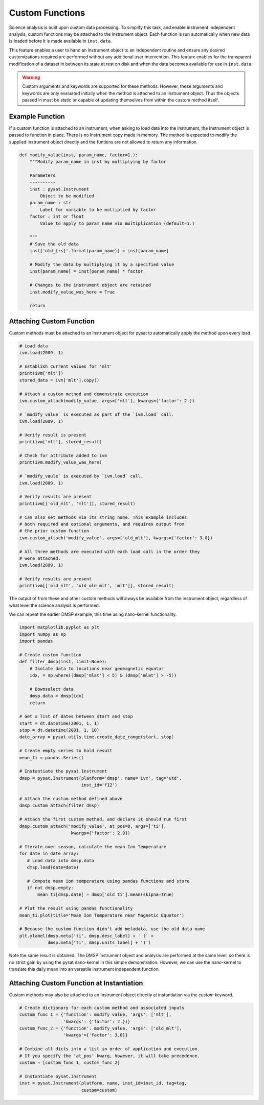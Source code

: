 .. _tutorial_custom:

Custom Functions
================

Science analysis is built upon custom data processing. To simplify this task,
and enable instrument independent analysis, custom functions may be attached to
the Instrument object. Each function is run automatically when new data is
loaded before it is made available in ``inst.data``.

This feature enables a user to hand an Instrument object to an independent
routine and ensure any desired customizations required are performed without
any additional user intervention. This feature enables for the transparent
modification of a dataset in between its state at rest on disk and when the data
becomes available for use in  ``inst.data``.

.. warning:: Custom arguments and keywords are supported for these methods.
   However, these arguments and keywords are only evaluated initially when the
   method is attached to an Instrument object. Thus the objects passed in must
   be static or capable of updating themselves from within the custom method
   itself.


Example Function
^^^^^^^^^^^^^^^^

If a custom function is attached to an Instrument, when asking to load data
into the Instrument, the Instrument object is passed to function in place. There
is no Instrument copy made in memory. The method is expected to modify the
supplied Instrument object directly and the funtions are not allowed to return
any information.

.. code:: python

   def modify_value(inst, param_name, factor=1.):
       """Modify param_name in inst by multiplying by factor

       Parameters
       ----------
       inst : pysat.Instrument
           Object to be modified
       param_name : str
           Label for variable to be multiplied by factor
       factor : int or float
           Value to apply to param_name via multiplication (default=1.)

       """
       # Save the old data
       inst['old_{:s}'.format(param_name)] = inst[param_name]

       # Modify the data by multiplying it by a specified value
       inst[param_name] = inst[param_name] * factor

       # Changes to the instrument object are retained
       inst.modify_value_was_here = True

       return

Attaching Custom Function
^^^^^^^^^^^^^^^^^^^^^^^^^

Custom methods must be attached to an Instrument object for pysat
to automatically apply the method upon every load.

.. code:: python

   # Load data
   ivm.load(2009, 1)

   # Establish current values for 'mlt'
   print(ivm['mlt'])
   stored_data = ivm['mlt'].copy()

   # Attach a custom method and demonstrate execution
   ivm.custom_attach(modify_value, args=['mlt'], kwargs={'factor': 2.})

   # `modify_value` is executed as part of the `ivm.load` call.
   ivm.load(2009, 1)

   # Verify result is present
   print(ivm['mlt'], stored_result)

   # Check for attribute added to ivm
   print(ivm.modify_value_was_here)

   # `modify_vaule` is executed by `ivm.load` call.
   ivm.load(2009, 1)

   # Verify results are present
   print(ivm[['old_mlt', 'mlt']], stored_result)

   # Can also set methods via its string name. This example includes
   # both required and optional arguments, and requires output from
   # the prior custom function
   ivm.custom_attach('modify_value', args=['old_mlt'], kwargs={'factor': 3.0})

   # All three methods are executed with each load call in the order they
   # were attached.
   ivm.load(2009, 1)

   # Verify results are present
   print(ivm[['old_mlt', 'old_old_mlt', 'mlt']], stored_result)


The output of from these and other custom methods will always be available
from the instrument object, regardless of what level the science analysis
is performed.

We can repeat the earlier DMSP example, this time using nano-kernel
functionality.

.. code:: python

    import matplotlib.pyplot as plt
    import numpy as np
    import pandas

    # Create custom function
    def filter_dmsp(inst, limit=None):
        # Isolate data to locations near geomagnetic equator
        idx, = np.where((dmsp['mlat'] < 5) & (dmsp['mlat'] > -5))

        # Downselect data
        dmsp.data = dmsp[idx]
	return

    # Get a list of dates between start and stop
    start = dt.datetime(2001, 1, 1)
    stop = dt.datetime(2001, 1, 10)
    date_array = pysat.utils.time.create_date_range(start, stop)

    # Create empty series to hold result
    mean_ti = pandas.Series()

    # Instantiate the pysat.Instrument
    dmsp = pysat.Instrument(platform='dmsp', name='ivm', tag='utd',
                            inst_id='f12')

    # Attach the custom method defined above
    dmsp.custom_attach(filter_dmsp)

    # Attach the first custom method, and declare it should run first
    dmsp.custom_attach('modify_value', at_pos=0, args=['ti'],
                        kwargs={'factor': 2.0})

    # Iterate over season, calculate the mean Ion Temperature
    for date in date_array:
       # Load data into dmsp.data
       dmsp.load(date=date)

       # Compute mean ion temperature using pandas functions and store
       if not dmsp.empty:
           mean_ti[dmsp.date] = dmsp['old_ti'].mean(skipna=True)

    # Plot the result using pandas functionality
    mean_ti.plot(title='Mean Ion Temperature near Magnetic Equator')

    # Because the custom function didn't add metadata, use the old data name
    plt.ylabel(dmsp.meta['ti', dmsp.desc_label] + ' (' +
               dmsp.meta['ti', dmsp.units_label] + ')')

Note the same result is obtained. The DMSP instrument object and analysis are
performed at the same level, so there is no strict gain by using the pysat
nano-kernel in this simple demonstration. However, we can  use the nano-kernel
to translate this daily mean into an versatile instrument independent function.

Attaching Custom Function at Instantiation
^^^^^^^^^^^^^^^^^^^^^^^^^^^^^^^^^^^^^^^^^^

Custom methods may also be attached to an Instrument object directly
at instantiation via the `custom` keyword.

.. code:: python

   # Create dictionary for each custom method and associated inputs
   custom_func_1 = {'function': modify_value, 'args': ['mlt'],
                    'kwargs': {'factor': 2.})}
   custom_func_2 = {'function': modify_value, 'args': ['old_mlt'],
                    'kwargs'={'factor': 3.0}}

   # Combine all dicts into a list in order of application and execution.
   # If you specify the 'at_pos' kwarg, however, it will take precedence.
   custom = [custom_func_1, custom_func_2]

   # Instantiate pysat.Instrument
   inst = pysat.Instrument(platform, name, inst_id=inst_id, tag=tag,
                           custom=custom)
